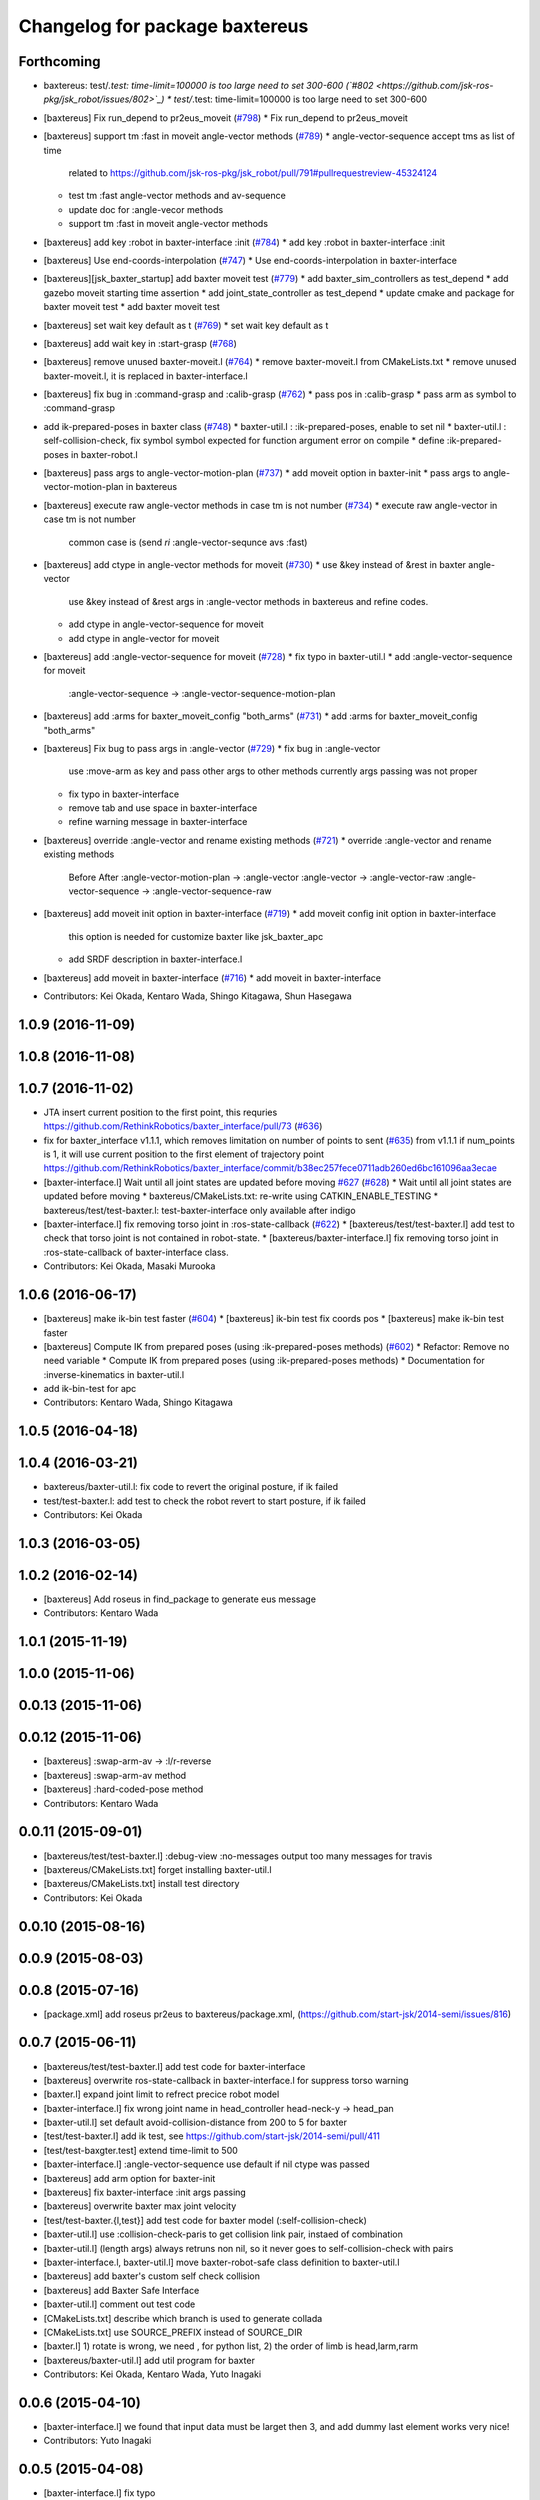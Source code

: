^^^^^^^^^^^^^^^^^^^^^^^^^^^^^^^
Changelog for package baxtereus
^^^^^^^^^^^^^^^^^^^^^^^^^^^^^^^

Forthcoming
-----------
* baxtereus: test/*.test: time-limit=100000 is too large need to set 300-600 (`#802 <https://github.com/jsk-ros-pkg/jsk_robot/issues/802>`_)
  * test/*.test: time-limit=100000 is too large need to set 300-600

* [baxtereus] Fix run_depend to pr2eus_moveit (`#798 <https://github.com/jsk-ros-pkg/jsk_robot/issues/798>`_)
  * Fix run_depend to pr2eus_moveit

* [baxtereus] support tm :fast in moveit angle-vector methods (`#789 <https://github.com/jsk-ros-pkg/jsk_robot/issues/789>`_)
  * angle-vector-sequence accept tms as list of time
    related to https://github.com/jsk-ros-pkg/jsk_robot/pull/791#pullrequestreview-45324124
  * test tm :fast angle-vector methods and av-sequence
  * update doc for :angle-vecor methods
  * support tm :fast in moveit angle-vector methods

* [baxtereus] add key :robot in baxter-interface :init (`#784 <https://github.com/jsk-ros-pkg/jsk_robot/issues/784>`_)
  * add key :robot in baxter-interface :init

* [baxtereus] Use end-coords-interpolation (`#747 <https://github.com/jsk-ros-pkg/jsk_robot/issues/747>`_)
  * Use end-coords-interpolation in baxter-interface

* [baxtereus][jsk_baxter_startup] add baxter moveit test (`#779 <https://github.com/jsk-ros-pkg/jsk_robot/issues/779>`_)
  * add baxter_sim_controllers as test_depend
  * add gazebo moveit starting time assertion
  * add joint_state_controller as test_depend
  * update cmake and package for baxter moveit test
  * add baxter moveit test

* [baxtereus] set wait key default as t (`#769 <https://github.com/jsk-ros-pkg/jsk_robot/issues/769>`_)
  * set wait key default as t

* [baxtereus] add wait key in :start-grasp (`#768 <https://github.com/jsk-ros-pkg/jsk_robot/issues/768>`_)
* [baxtereus] remove unused baxter-moveit.l (`#764 <https://github.com/jsk-ros-pkg/jsk_robot/issues/764>`_)
  * remove baxter-moveit.l from CMakeLists.txt
  * remove unused baxter-moveit.l, it is replaced in baxter-interface.l

* [baxtereus] fix bug in :command-grasp and :calib-grasp (`#762 <https://github.com/jsk-ros-pkg/jsk_robot/issues/762>`_)
  * pass pos in :calib-grasp
  * pass arm as symbol to :command-grasp

* add ik-prepared-poses in baxter class (`#748 <https://github.com/jsk-ros-pkg/jsk_robot/issues/748>`_)
  * baxter-util.l : :ik-prepared-poses, enable to set nil
  * baxter-util.l : self-collision-check, fix symbol  symbol expected for function argument error on compile
  * define :ik-prepared-poses in baxter-robot.l

* [baxtereus] pass args to angle-vector-motion-plan (`#737 <https://github.com/jsk-ros-pkg/jsk_robot/issues/737>`_)
  * add moveit option in baxter-init
  * pass args to angle-vector-motion-plan in baxtereus

* [baxtereus] execute raw angle-vector methods in case tm is not number (`#734 <https://github.com/jsk-ros-pkg/jsk_robot/issues/734>`_)
  * execute raw angle-vector in case tm is not number
    common case is
    (send *ri* :angle-vector-sequnce avs :fast)

* [baxtereus] add ctype in angle-vector methods for moveit (`#730 <https://github.com/jsk-ros-pkg/jsk_robot/issues/730>`_)
  * use &key instead of &rest in baxter angle-vector
    use &key instead of &rest args in :angle-vector methods in baxtereus and
    refine codes.
  * add ctype in angle-vector-sequence for moveit
  * add ctype in angle-vector for moveit

* [baxtereus] add :angle-vector-sequence for moveit (`#728 <https://github.com/jsk-ros-pkg/jsk_robot/issues/728>`_)
  * fix typo in baxter-util.l
  * add :angle-vector-sequence for moveit
    :angle-vector-sequence -> :angle-vector-sequence-motion-plan

* [baxtereus] add :arms for baxter_moveit_config "both_arms" (`#731 <https://github.com/jsk-ros-pkg/jsk_robot/issues/731>`_)
  * add :arms for baxter_moveit_config "both_arms"

* [baxtereus] Fix bug to pass args in :angle-vector (`#729 <https://github.com/jsk-ros-pkg/jsk_robot/issues/729>`_)
  * fix bug in :angle-vector
    use :move-arm as key and pass other args to other methods
    currently args passing was not proper
  * fix typo in baxter-interface
  * remove tab and use space in baxter-interface
  * refine warning message in baxter-interface

* [baxtereus] override :angle-vector and rename existing methods (`#721 <https://github.com/jsk-ros-pkg/jsk_robot/issues/721>`_)
  * override :angle-vector and rename existing methods
    Before                       After
    :angle-vector-motion-plan -> :angle-vector
    :angle-vector             -> :angle-vector-raw
    :angle-vector-sequence    -> :angle-vector-sequence-raw

* [baxtereus] add moveit init option in baxter-interface (`#719 <https://github.com/jsk-ros-pkg/jsk_robot/issues/719>`_)
  * add moveit config init option in baxter-interface
    this option is needed for customize baxter like jsk_baxter_apc
  * add SRDF description in baxter-interface.l

* [baxtereus] add moveit in baxter-interface (`#716 <https://github.com/jsk-ros-pkg/jsk_robot/issues/716>`_)
  * add moveit in baxter-interface

* Contributors: Kei Okada, Kentaro Wada, Shingo Kitagawa, Shun Hasegawa

1.0.9 (2016-11-09)
------------------

1.0.8 (2016-11-08)
------------------

1.0.7 (2016-11-02)
------------------
* JTA insert current position to the first point, this requries https://github.com/RethinkRobotics/baxter_interface/pull/73 (`#636 <https://github.com/jsk-ros-pkg/jsk_robot/issues/636>`_)
* fix for baxter_interface v1.1.1, which removes limitation on number of points to sent (`#635 <https://github.com/jsk-ros-pkg/jsk_robot/issues/635>`_)
  from v1.1.1 if num_points is 1, it will use current position to the first element of trajectory point https://github.com/RethinkRobotics/baxter_interface/commit/b38ec257fece0711adb260ed6bc161096aa3ecae
* [baxter-interface.l] Wait until all joint states are updated before moving `#627 <https://github.com/jsk-ros-pkg/jsk_robot/issues/627>`_ (`#628 <https://github.com/jsk-ros-pkg/jsk_robot/issues/628>`_)
  * Wait until all joint states are updated before moving
  * baxtereus/CMakeLists.txt: re-write using CATKIN_ENABLE_TESTING
  * baxtereus/test/test-baxter.l: test-baxter-interface only available after indigo
* [baxter-interface.l] fix removing torso joint in :ros-state-callback (`#622 <https://github.com/jsk-ros-pkg/jsk_robot/issues/622>`_)
  * [baxtereus/test/test-baxter.l] add test to check that torso joint is not contained in robot-state.
  * [baxtereus/baxter-interface.l] fix removing torso joint in :ros-state-callback of baxter-interface class.
* Contributors: Kei Okada, Masaki Murooka

1.0.6 (2016-06-17)
------------------
* [baxtereus] make ik-bin test faster (`#604 <https://github.com/jsk-ros-pkg/jsk_robot/issues/604>`_)
  * [baxtereus] ik-bin test fix coords pos
  * [baxtereus] make ik-bin test faster
* [baxtereus] Compute IK from prepared poses (using :ik-prepared-poses methods) (`#602 <https://github.com/jsk-ros-pkg/jsk_robot/issues/602>`_)
  * Refactor: Remove no need variable
  * Compute IK from prepared poses (using :ik-prepared-poses methods)
  * Documentation for :inverse-kinematics in baxter-util.l
* add ik-bin-test for apc
* Contributors: Kentaro Wada, Shingo Kitagawa

1.0.5 (2016-04-18)
------------------

1.0.4 (2016-03-21)
------------------
* baxtereus/baxter-util.l: fix code to revert the original posture, if ik failed
* test/test-baxter.l: add test to check the robot revert to start posture, if ik failed
* Contributors: Kei Okada

1.0.3 (2016-03-05)
------------------

1.0.2 (2016-02-14)
------------------
* [baxtereus] Add roseus in find_package to generate eus message
* Contributors: Kentaro Wada

1.0.1 (2015-11-19)
------------------

1.0.0 (2015-11-06)
------------------

0.0.13 (2015-11-06)
-------------------

0.0.12 (2015-11-06)
-------------------
* [baxtereus] :swap-arm-av -> :l/r-reverse
* [baxtereus] :swap-arm-av method
* [baxtereus] :hard-coded-pose method
* Contributors: Kentaro Wada

0.0.11 (2015-09-01)
-------------------
* [baxtereus/test/test-baxter.l] :debug-view :no-messages output too many messages for travis
* [baxtereus/CMakeLists.txt] forget installing baxter-util.l
* [baxtereus/CMakeLists.txt] install test directory
* Contributors: Kei Okada

0.0.10 (2015-08-16)
-------------------

0.0.9 (2015-08-03)
------------------

0.0.8 (2015-07-16)
------------------
* [package.xml] add roseus pr2eus to baxtereus/package.xml, (https://github.com/start-jsk/2014-semi/issues/816)

0.0.7 (2015-06-11)
------------------
* [baxtereus/test/test-baxter.l] add test code for baxter-interface
* [baxtereus] overwrite ros-state-callback in baxter-interface.l for suppress torso warning
* [baxter.l] expand joint limit to refrect precice robot model
* [baxter-interface.l] fix wrong joint name in head_controller head-neck-y -> head_pan
* [baxter-util.l] set default avoid-collision-distance from 200 to 5 for baxter
* [test/test-baxter.l] add ik test, see https://github.com/start-jsk/2014-semi/pull/411
* [test/test-baxgter.test] extend time-limit to 500
* [baxter-interface.l] :angle-vector-sequence use default if nil ctype was passed
* [baxtereus] add arm option for baxter-init
* [baxtereus] fix baxter-interface :init args passing
* [baxtereus] overwrite baxter max joint velocity
* [test/test-baxter.{l,test}] add test code for baxter model (:self-collision-check)
* [baxter-util.l] use :collision-check-paris to get collision link pair, instaed of combination
* [baxter-util.l] (length args) always retruns non nil, so it never goes to self-collision-check with pairs
* [baxter-interface.l, baxter-util.l] move baxter-robot-safe class definition to baxter-util.l
* [baxtereus] add baxter's custom self check collision
* [baxtereus] add Baxter Safe Interface
* [baxter-util.l] comment out test code
* [CMakeLists.txt] describe which branch is used to generate collada
* [CMakeLists.txt] use SOURCE_PREFIX instead of SOURCE_DIR
* [baxter.l] 1) rotate is wrong, we need , for python list, 2) the order of limb is head,larm,rarm
* [baxtereus/baxter-util.l] add util program for baxter
* Contributors: Kei Okada, Kentaro Wada, Yuto Inagaki

0.0.6 (2015-04-10)
------------------
* [baxter-interface.l] we found that input data must be larget then 3, and add dummy last element works very nice!
* Contributors: Yuto Inagaki

0.0.5 (2015-04-08)
------------------
* [baxter-interface.l] fix typo
* [baxter-interface.l] overwrite :angle-vector-seuqnce for tm = :fast
* [baxter-interface.l] notify this warning is ok
* [baxtereus] add head action client for baxter
* Contributors: Yuto Inagaki

0.0.4 (2015-01-30)
------------------
* currently we do not generate baxter.l from baxter_description on the fly
* [baxtereus] add wait key for stop-grasp in baxter-interface.l
* add groupname for baxter-interface.l

0.0.3 (2015-01-09)
------------------

0.0.2 (2015-01-08)
------------------
* add install commands to cmake
* add baxter-moveit.l
* Contributors: Kei Okada, Yuto Inagaki

0.0.1 (2014-12-25)
------------------
* fix version number
* add wait time for suction
* get baxter hand type property
* fix baxter endcoords and rotate 90
* add action joint client left_w2 right_w2
* do not disable joint-action-enable if gripper action is not found, gazebo did not provide gripper joint action for now
* add tuck-pose and untuck-pose, thanks to wkentaro, iory
* update baxter.yaml (add wrist yaw, head end-coords) baxter.l
* add baxter nod function (send *ri* :nod)
* update baxtereus to use gripper action server
* add reset-manip-pose
* add baxter eus sample
* add :set-baxter-face interface
* do not generate baxter.l if already exists
* add start-grasp and stop-grasp for baxter
* depent to pr2eus speak.l
* add camera interface
* add sound tools and eus speak-en
* fix end-coords
* add baxter.l since baxter_simple.urdf is not released yet
* add code to use baxter_simple.urdf
* add roseus/preus to rundepend
* fix cmake syntax error
* fix for baxter_description is installed
* add missing depends
* change the reset pose
* add baxter-interface.l, validated with 73B2 baxter
* add depends to collada2eus
* use _simple model for smaller dae/lisp files
* add jsk_baxter_robot
* Contributors: Kei Okada, Kentaro Wada, Ryohei Ueda, Tomoya Yoshizawa, Yuto Inagaki, Shintaro Noda
